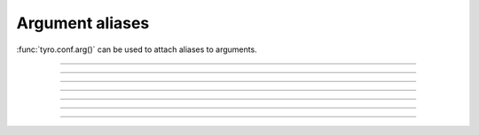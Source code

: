 .. Comment: this file is automatically generated by `update_example_docs.py`.
   It should not be modified manually.

Argument aliases
==========================================


:func:`tyro.conf.arg()` can be used to attach aliases to arguments.



.. code-block:: python
        :linenos:


        from typing_extensions import Annotated

        import tyro


        def checkout(
            branch: Annotated[str, tyro.conf.arg(aliases=["-b"])],
        ) -> None:
            """Check out a branch."""
            print(f"{branch=}")


        def commit(
            message: Annotated[str, tyro.conf.arg(aliases=["-m"])],
            all: Annotated[str, tyro.conf.arg(aliases=["-a"])],
        ) -> None:
            """Make a commit."""
            print(f"{message=} {all=}")


        if __name__ == "__main__":
            tyro.extras.subcommand_cli_from_dict(
                {
                    "checkout": checkout,
                    "commit": commit,
                }
            )

------------

.. raw:: html

        <kbd>python 04_additional/11_aliases.py --help</kbd>

.. program-output:: python ../../examples/04_additional/11_aliases.py --help

------------

.. raw:: html

        <kbd>python 04_additional/11_aliases.py commit --help</kbd>

.. program-output:: python ../../examples/04_additional/11_aliases.py commit --help

------------

.. raw:: html

        <kbd>python 04_additional/11_aliases.py commit --message hello --all</kbd>

.. program-output:: python ../../examples/04_additional/11_aliases.py commit --message hello --all

------------

.. raw:: html

        <kbd>python 04_additional/11_aliases.py commit -m hello -a</kbd>

.. program-output:: python ../../examples/04_additional/11_aliases.py commit -m hello -a

------------

.. raw:: html

        <kbd>python 04_additional/11_aliases.py checkout --help</kbd>

.. program-output:: python ../../examples/04_additional/11_aliases.py checkout --help

------------

.. raw:: html

        <kbd>python 04_additional/11_aliases.py checkout --branch main</kbd>

.. program-output:: python ../../examples/04_additional/11_aliases.py checkout --branch main

------------

.. raw:: html

        <kbd>python 04_additional/11_aliases.py checkout -b main</kbd>

.. program-output:: python ../../examples/04_additional/11_aliases.py checkout -b main
